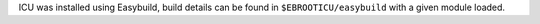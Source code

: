 ICU was installed using Easybuild, build details can be found in ``$EBROOTICU/easybuild`` with a given module loaded.
